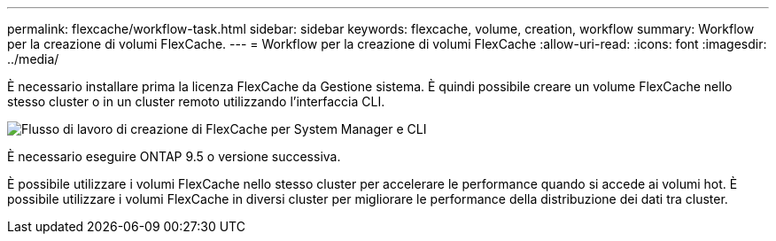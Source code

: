 ---
permalink: flexcache/workflow-task.html 
sidebar: sidebar 
keywords: flexcache, volume, creation, workflow 
summary: Workflow per la creazione di volumi FlexCache. 
---
= Workflow per la creazione di volumi FlexCache
:allow-uri-read: 
:icons: font
:imagesdir: ../media/


[role="lead"]
È necessario installare prima la licenza FlexCache da Gestione sistema. È quindi possibile creare un volume FlexCache nello stesso cluster o in un cluster remoto utilizzando l'interfaccia CLI.

image::../media/flexcache-creation-workflow.gif[Flusso di lavoro di creazione di FlexCache per System Manager e CLI]

È necessario eseguire ONTAP 9.5 o versione successiva.

È possibile utilizzare i volumi FlexCache nello stesso cluster per accelerare le performance quando si accede ai volumi hot. È possibile utilizzare i volumi FlexCache in diversi cluster per migliorare le performance della distribuzione dei dati tra cluster.
